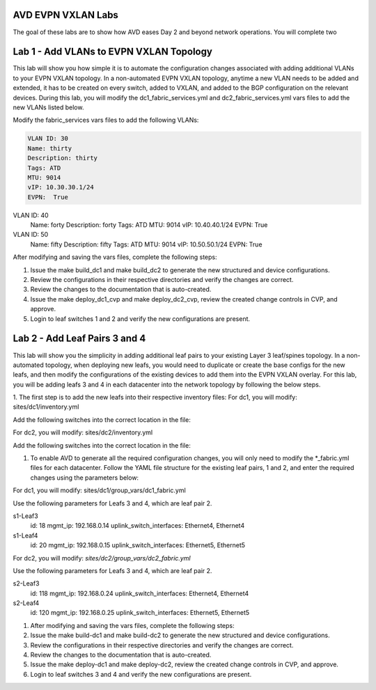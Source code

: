 AVD EVPN VXLAN Labs
===================
The goal of these labs are to show how AVD eases Day 2 and beyond network operations. You will complete two


Lab 1 - Add VLANs to EVPN VXLAN Topology
========================================
This lab will show you how simple it is to automate the configuration changes associated with adding additional VLANs to your EVPN VXLAN topology. In a non-automated EVPN VXLAN topology, anytime a new VLAN needs to be added and extended, it has to be created on every switch, added to VXLAN, and added to the BGP configuration on the relevant devices. During this lab, you will modify the dc1_fabric_services.yml and dc2_fabric_services.yml vars files to add the new VLANs listed below.

Modify the fabric_services vars files to add the following VLANs:

.. code-block:: yaml

    VLAN ID: 30
    Name: thirty
    Description: thirty
    Tags: ATD
    MTU: 9014
    vIP: 10.30.30.1/24
    EVPN:  True

VLAN ID: 40
    Name: forty
    Description: forty
    Tags: ATD
    MTU: 9014
    vIP: 10.40.40.1/24
    EVPN:  True

VLAN ID: 50
    Name: fifty
    Description: fifty
    Tags: ATD
    MTU: 9014
    vIP: 10.50.50.1/24
    EVPN:  True

After modifying and saving the vars files, complete the following steps:

1. Issue the make build_dc1 and make build_dc2 to generate the new structured and device configurations.

#. Review the configurations in their respective directories and verify the changes are correct.

#. Review the changes to the documentation that is auto-created.

#. Issue the make deploy_dc1_cvp and make deploy_dc2_cvp, review the created change controls in CVP, and approve.

#. Login to leaf switches 1 and 2 and verify the new configurations are present.


Lab 2 - Add Leaf Pairs 3 and 4
==============================
This lab will show you the simplicity in adding additional leaf pairs to your existing Layer 3 leaf/spines topology. In a non-automated topology, when deploying new leafs, you would need to duplicate or create the base configs for the new leafs, and then modify the configurations of the existing devices to add them into the EVPN VXLAN overlay. For this lab, you will be adding leafs 3 and 4 in each datacenter into the network topology by following the below steps.

1. The first step is to add the new leafs into their respective inventory files:
For dc1, you will modify: sites/dc1/inventory.yml

Add the following switches into the correct location in the file:

.. code-block:: yaml
    s1-Leaf3
    s1-Leaf4

For dc2, you will modify: sites/dc2/inventory.yml

Add the following switches into the correct location in the file:

.. code-block:: yaml
    s2-Leaf3
    s2-Leaf4

#. To enable AVD to generate all the required configuration changes, you will only need to modify the *_fabric.yml files for each datacenter. Follow the YAML file structure for the existing leaf pairs, 1 and 2, and enter the required changes using the parameters below:

For dc1, you will modify: sites/dc1/group_vars/dc1_fabric.yml

Use the following parameters for Leafs 3 and 4, which are leaf pair 2.

.. code-block:: yaml
    group: LeafPair2
    bgp_as: 65002

s1-Leaf3
    id: 18
    mgmt_ip: 192.168.0.14
    uplink_switch_interfaces: Ethernet4, Ethernet4

s1-Leaf4
    id: 20
    mgmt_ip: 192.168.0.15
    uplink_switch_interfaces: Ethernet5, Ethernet5

For dc2, you will modify:  `sites/dc2/group_vars/dc2_fabric.yml`

Use the following parameters for Leafs 3 and 4, which are leaf pair 2.

.. code-block:: yaml
    group: LeafPair2
    bgp_as: 65102

s2-Leaf3
    id: 118
    mgmt_ip: 192.168.0.24
    uplink_switch_interfaces: Ethernet4, Ethernet4

s2-Leaf4
    id: 120
    mgmt_ip: 192.168.0.25
    uplink_switch_interfaces: Ethernet5, Ethernet5

1. After modifying and saving the vars files, complete the following steps:

#. Issue the make build-dc1 and make build-dc2 to generate the new structured and device configurations.

#. Review the configurations in their respective directories and verify the changes are correct.

#. Review the changes to the documentation that is auto-created.

#. Issue the make deploy-dc1 and make deploy-dc2, review the created change controls in CVP, and approve.

#. Login to leaf switches 3 and 4 and verify the new configurations are present.